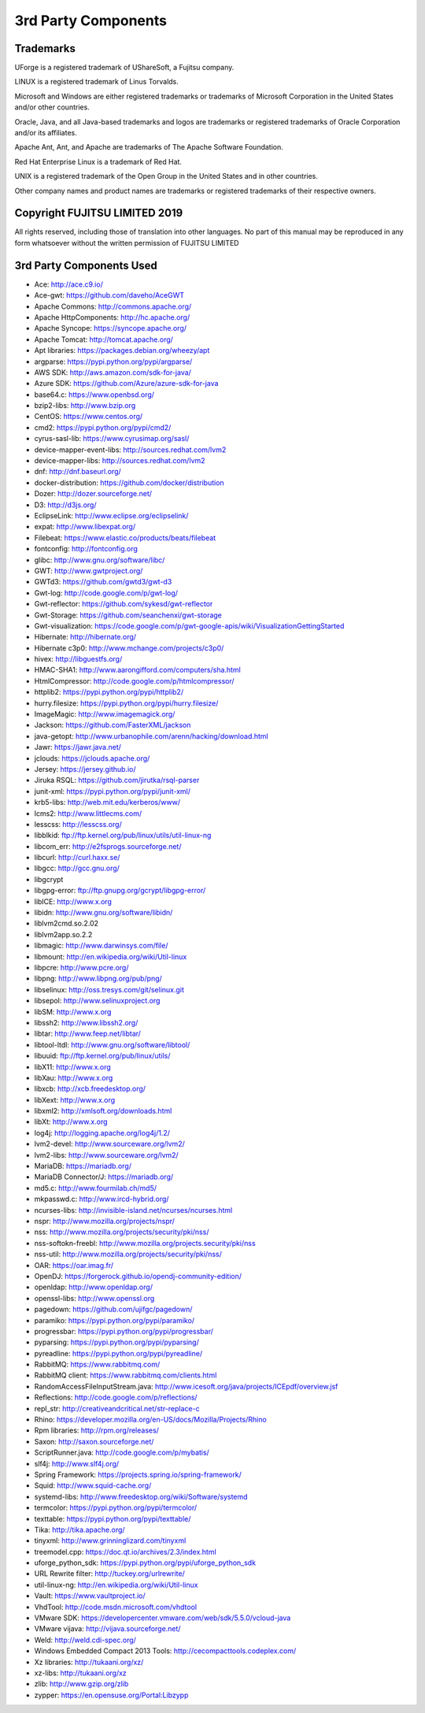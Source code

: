 .. Copyright 2017-2019 FUJITSU LIMITED

3rd Party Components
====================

Trademarks
----------

UForge is a registered trademark of UShareSoft, a Fujitsu company.

LINUX is a registered trademark of Linus Torvalds.

Microsoft and Windows are either registered trademarks or trademarks of Microsoft Corporation in the United States and/or other countries.

Oracle, Java, and all Java-based trademarks and logos are trademarks or registered trademarks of Oracle Corporation and/or its affiliates.

Apache Ant, Ant, and Apache are trademarks of The Apache Software Foundation.

Red Hat Enterprise Linux is a trademark of Red Hat.

UNIX is a registered trademark of the Open Group in the United States and in other countries.

Other company names and product names are trademarks or registered trademarks of their respective owners.

Copyright FUJITSU LIMITED 2019
------------------------------

All rights reserved, including those of translation into other languages. No part of this manual may be reproduced
in any form whatsoever without the written permission of FUJITSU LIMITED


3rd Party Components Used
-------------------------

* Ace: http://ace.c9.io/
* Ace-gwt: https://github.com/daveho/AceGWT
* Apache Commons: http://commons.apache.org/
* Apache HttpComponents: http://hc.apache.org/
* Apache Syncope: https://syncope.apache.org/
* Apache Tomcat: http://tomcat.apache.org/
* Apt libraries: https://packages.debian.org/wheezy/apt
* argparse: https://pypi.python.org/pypi/argparse/
* AWS SDK: http://aws.amazon.com/sdk-for-java/
* Azure SDK: https://github.com/Azure/azure-sdk-for-java

* base64.c: https://www.openbsd.org/
* bzip2-libs: http://www.bzip.org

* CentOS: https://www.centos.org/
* cmd2: https://pypi.python.org/pypi/cmd2/
* cyrus-sasl-lib: https://www.cyrusimap.org/sasl/

* device-mapper-event-libs: http://sources.redhat.com/lvm2
* device-mapper-libs: http://sources.redhat.com/lvm2
* dnf: http://dnf.baseurl.org/
* docker-distribution: https://github.com/docker/distribution
* Dozer: http://dozer.sourceforge.net/
* D3: http://d3js.org/

* EclipseLink: http://www.eclipse.org/eclipselink/
* expat: http://www.libexpat.org/

* Filebeat: https://www.elastic.co/products/beats/filebeat
* fontconfig: http://fontconfig.org

* glibc: http://www.gnu.org/software/libc/
* GWT: http://www.gwtproject.org/
* GWTd3: https://github.com/gwtd3/gwt-d3
* Gwt-log: http://code.google.com/p/gwt-log/
* Gwt-reflector: https://github.com/sykesd/gwt-reflector
* Gwt-Storage: https://github.com/seanchenxi/gwt-storage
* Gwt-visualization: https://code.google.com/p/gwt-google-apis/wiki/VisualizationGettingStarted

* Hibernate: http://hibernate.org/
* Hibernate c3p0: http://www.mchange.com/projects/c3p0/
* hivex: http://libguestfs.org/
* HMAC-SHA1: http://www.aarongifford.com/computers/sha.html
* HtmlCompressor: http://code.google.com/p/htmlcompressor/
* httplib2: https://pypi.python.org/pypi/httplib2/
* hurry.filesize: https://pypi.python.org/pypi/hurry.filesize/

* ImageMagic: http://www.imagemagick.org/

* Jackson: https://github.com/FasterXML/jackson
* java-getopt: http://www.urbanophile.com/arenn/hacking/download.html
* Jawr: https://jawr.java.net/
* jclouds: https://jclouds.apache.org/
* Jersey: https://jersey.github.io/
* Jiruka RSQL: https://github.com/jirutka/rsql-parser
* junit-xml: https://pypi.python.org/pypi/junit-xml/

* krb5-libs: http://web.mit.edu/kerberos/www/

* lcms2: http://www.littlecms.com/
* lesscss: http://lesscss.org/
* libblkid: ftp://ftp.kernel.org/pub/linux/utils/util-linux-ng
* libcom_err: http://e2fsprogs.sourceforge.net/
* libcurl: http://curl.haxx.se/
* libgcc: http://gcc.gnu.org/
* libgcrypt
* libgpg-error: ftp://ftp.gnupg.org/gcrypt/libgpg-error/
* libICE: http://www.x.org
* libidn: http://www.gnu.org/software/libidn/
* liblvm2cmd.so.2.02
* liblvm2app.so.2.2
* libmagic: http://www.darwinsys.com/file/
* libmount: http://en.wikipedia.org/wiki/Util-linux
* libpcre: http://www.pcre.org/
* libpng: http://www.libpng.org/pub/png/
* libselinux: http://oss.tresys.com/git/selinux.git
* libsepol: http://www.selinuxproject.org
* libSM: http://www.x.org
* libssh2: http://www.libssh2.org/
* libtar: http://www.feep.net/libtar/
* libtool-ltdl: http://www.gnu.org/software/libtool/
* libuuid: ftp://ftp.kernel.org/pub/linux/utils/
* libX11: http://www.x.org
* libXau: http://www.x.org
* libxcb: http://xcb.freedesktop.org/
* libXext: http://www.x.org
* libxml2: http://xmlsoft.org/downloads.html
* libXt: http://www.x.org
* log4j: http://logging.apache.org/log4j/1.2/
* lvm2-devel: http://www.sourceware.org/lvm2/
* lvm2-libs: http://www.sourceware.org/lvm2/

* MariaDB: https://mariadb.org/
* MariaDB Connector/J: https://mariadb.org/
* md5.c: http://www.fourmilab.ch/md5/
* mkpasswd.c: http://www.ircd-hybrid.org/

* ncurses-libs: http://invisible-island.net/ncurses/ncurses.html
* nspr: http://www.mozilla.org/projects/nspr/
* nss: http://www.mozilla.org/projects/security/pki/nss/
* nss-softokn-freebl: http://www.mozilla.org/projects.security/pki/nss
* nss-util: http://www.mozilla.org/projects/security/pki/nss/

* OAR: https://oar.imag.fr/
* OpenDJ: https://forgerock.github.io/opendj-community-edition/
* openldap: http://www.openldap.org/
* openssl-libs: http://www.openssl.org

* pagedown: https://github.com/ujifgc/pagedown/
* paramiko: https://pypi.python.org/pypi/paramiko/
* progressbar: https://pypi.python.org/pypi/progressbar/
* pyparsing: https://pypi.python.org/pypi/pyparsing/
* pyreadline: https://pypi.python.org/pypi/pyreadline/

* RabbitMQ: https://www.rabbitmq.com/
* RabbitMQ client: https://www.rabbitmq.com/clients.html
* RandomAccessFileInputStream.java: http://www.icesoft.org/java/projects/ICEpdf/overview.jsf
* Reflections: http://code.google.com/p/reflections/
* repl_str: http://creativeandcritical.net/str-replace-c
* Rhino: https://developer.mozilla.org/en-US/docs/Mozilla/Projects/Rhino
* Rpm libraries: http://rpm.org/releases/

* Saxon: http://saxon.sourceforge.net/
* ScriptRunner.java: http://code.google.com/p/mybatis/
* slf4j: http://www.slf4j.org/
* Spring Framework: https://projects.spring.io/spring-framework/
* Squid: http://www.squid-cache.org/
* systemd-libs: http://www.freedesktop.org/wiki/Software/systemd

* termcolor: https://pypi.python.org/pypi/termcolor/
* texttable: https://pypi.python.org/pypi/texttable/
* Tika: http://tika.apache.org/
* tinyxml: http://www.grinninglizard.com/tinyxml
* treemodel.cpp: https://doc.qt.io/archives/2.3/index.html

* uforge_python_sdk: https://pypi.python.org/pypi/uforge_python_sdk
* URL Rewrite filter: http://tuckey.org/urlrewrite/
* util-linux-ng: http://en.wikipedia.org/wiki/Util-linux

* Vault: https://www.vaultproject.io/
* VhdTool: http://code.msdn.microsoft.com/vhdtool
* VMware SDK: https://developercenter.vmware.com/web/sdk/5.5.0/vcloud-java
* VMware vijava: http://vijava.sourceforge.net/

* Weld: http://weld.cdi-spec.org/
* Windows Embedded Compact 2013 Tools: http://cecompacttools.codeplex.com/

* Xz libraries: http://tukaani.org/xz/
* xz-libs: http://tukaani.org/xz

* zlib: http://www.gzip.org/zlib
* zypper: https://en.opensuse.org/Portal:Libzypp
